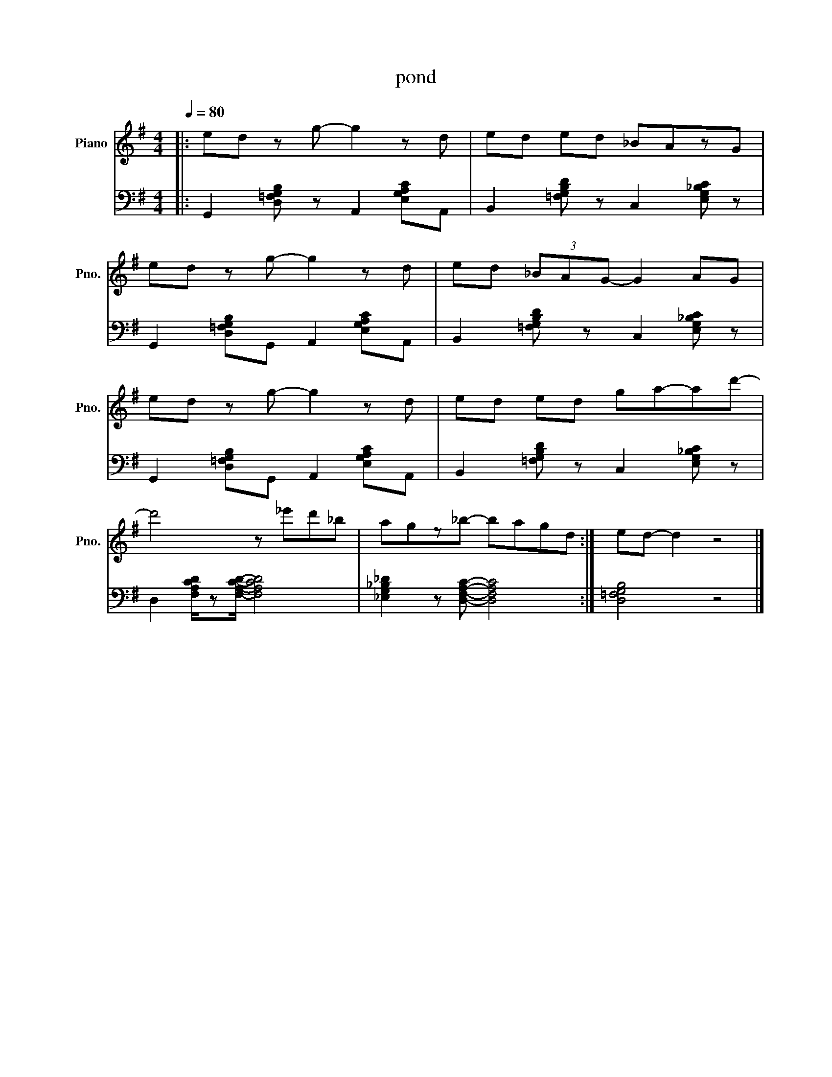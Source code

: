 X:1
T:pond
L:1/8
Q:1/4=80
M:4/4
K:G
V:1 treble nm="Piano" snm="Pno."
V:2 bass
V:1
|: ed z g- g2 z d | ed ed _BAzG | %2
ed z g- g2 z d | ed (3_BAG- G2 AG | %4
ed z g- g2 z d | ed ed ga-ad'- | %6
d'4 z _e'd'_b |  agz_b- bagd :| ed- d2 z4 |] %9
V:2
|: G,,2 [D,=F,G,B,] z A,,2 [E,G,A,C]A,, | B,,2 [=F,G,B,D] z C,2 [E,G,_B,C] z | %2
 G,,2 [D,=F,G,B,]G,, A,,2 [E,G,A,C]A,, | B,,2 [=F,G,B,D] z C,2 [E,G,_B,C] z | %4
 G,,2 [D,=F,G,B,]G,, A,,2 [E,G,A,C]A,, | B,,2 [=F,G,B,D] z C,2 [E,G,_B,C] z | %6
 D,2 [F,A,CD]/z[F,A,CD]/- [F,A,CD]4  | [_E,G,_B,_D]2 z [D,F,A,C]- [D,F,A,C]4 :| [D,=F,G,B,]4 z4 |] %9